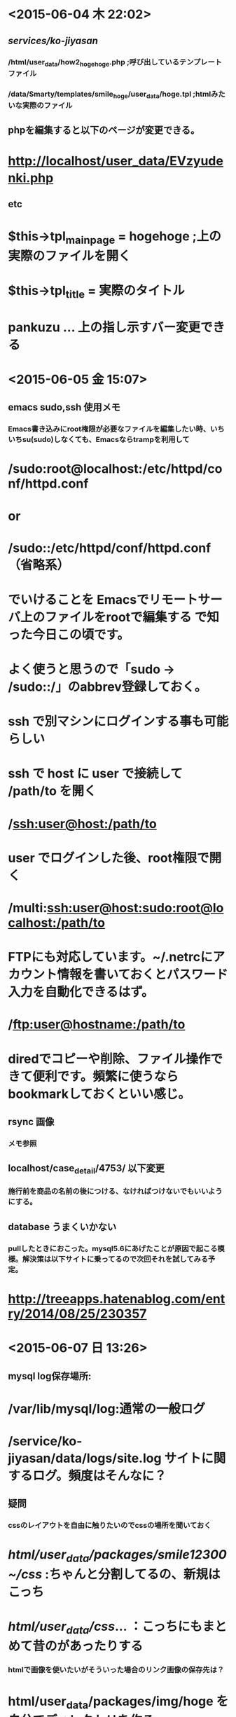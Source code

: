 * <2015-06-04 木 22:02>
** /services/ko-jiyasan/
*** /html/user_data/how2_hogehoge.php  ;呼び出しているテンプレートファイル
*** /data/Smarty/templates/smile_hoge/user_data/hoge.tpl ;htmlみたいな実際のファイル
** phpを編集すると以下のページが変更できる。
* http://localhost/user_data/EVzyudenki.php　
** etc
* $this->tpl_mainpage = hogehoge ;上の実際のファイルを開く
* $this->tpl_title = 実際のタイトル
* pankuzu ... 上の指し示すバー変更できる
* <2015-06-05 金 15:07>
** emacs sudo,ssh 使用メモ
*** Emacs書き込みにroot権限が必要なファイルを編集したい時、いちいちsu(sudo)しなくても、Emacsならtrampを利用して
* /sudo:root@localhost:/etc/httpd/conf/httpd.conf
* or
* /sudo::/etc/httpd/conf/httpd.conf （省略系）

* でいけることを Emacsでリモートサーバ上のファイルをrootで編集する で知った今日この頃です。

* よく使うと思うので「sudo → /sudo::/」のabbrev登録しておく。

* ssh で別マシンにログインする事も可能らしい

* ssh で host に user で接続して /path/to を開く
* /ssh:user@host:/path/to

* user でログインした後、root権限で開く
* /multi:ssh:user@host:sudo:root@localhost:/path/to

* FTPにも対応しています。~/.netrcにアカウント情報を書いておくとパスワード入力を自動化できるはず。

* /ftp:user@hostname:/path/to

* diredでコピーや削除、ファイル操作できて便利です。頻繁に使うならbookmarkしておくといい感じ。
** rsync 画像
*** メモ参照
** localhost/case_detail/4753/ 以下変更
*** 施行前を商品の名前の後につける、なければつけないでもいいようにする。
** database うまくいかない
*** pullしたときにおこった。mysql5.6にあげたことが原因で起こる模様。解決策は以下サイトに乗ってるので次回それを試してみる予定。
* http://treeapps.hatenablog.com/entry/2014/08/25/230357
* <2015-06-07 日 13:26>
** mysql log保存場所:
* /var/lib/mysql/log:通常の一般ログ
* /service/ko-jiyasan/data/logs/site.log サイトに関するログ。頻度はそんなに？
** 疑問
*** cssのレイアウトを自由に触りたいのでcssの場所を聞いておく
* /html/user_data/packages/smile12300~/css/ :ちゃんと分割してるの、新規はこっち
* /html/user_data/css/... ：こっちにもまとめて昔のがあったりする
*** htmlで画像を使いたいがそういった場合のリンク画像の保存先は？ 
* html/user_data/packages/img/hoge を自分でディレクトリを作る
*** deploy したがサイトマップに更新されない。サイトマップもこちらで更新しておくべき？
* 更新すべき
** 使用例の変更ファイル：
* /services/ko-jiyaasn/html/user_data/case_datail.php
* /localhost/case_datail/4753/ :ブラウザでの確認
* <2015-06-08 月 14:01>
** database変更
* rsync -e "ssh -p 1983" -auv sakura:/services/ko-jiyasan/html/upload/save_image/ /services/ko-jiyasan/html/up
* load/save_image
** database更新
* scp testserver:backup/archives/kojiyasan/backup_hogehoge.tar.gz .

* grant permission 追加
** 画像、cssのパス
*** php,tplどちらで指定するかに関わらずリンクをとるときは通常phpファイルをカレントディレクトリとしてパスを考える。画像の場合html直下にするため "../img/hoge.png"などとする。
	
* <2015-06-12 金 20:17>
** databaseにローカルでアクセスできない（管理画面など
* cat kojiyasan_hoge.dump|mysql ~~~ -t kojiyasan_db
* <2015-06-15 月 15:40>
** 変数をphpで変更したのにページで変更しないがなぜ？
* "$"をつけずに変数宣言できていないという可能性も考えられるが、今回の場合this->hogehoge といったようにthisからとってきたことを書かないとphpのメソッドの中のみでのローカル変数として認識するがクラスの中でのインスタンス変数としては認識しないのでSmartyには変数が渡らない。
** kojiyasanの本番サーバは　sakura

** 画像などgit管理にしたくないディレクトリを作る場合
*** /services/ko-jiyasan/.gitignore を編集して画像ファイルそのものをgit管理から外す。
*** ただし空ディレクトリは作りたいのでディレクトリの中に .gitkeep という空ファイルをtouchで製作してそれはgit管理する。
*** その後にscpなどで画像などをあげないとgitのワーキングツリーがエラーが同期タイミングが競合してしまうので注意する。
*** ファイルをscpなどであげた場合にも再帰的にファイルを作っているだけなので意味は同じ。

** 未施行ページ編集について
*** 編集するのは実際には /services/ko-jiyasan/data/Smarty/templates/smile1230001/user_data/how2_select_standard_charger.tplの帯部分。 phpはそんなに編集する必要なさそう。あとパスが変わった生成をしているが、アパッチのリダイレクトによるもので.htaccessによって正規表現で管理されている。
** 構造化データマークアップの見直し
*** GOOGLEのなんちゃらTOOL使って工事やさんのアドレスを貼って教えてもらったとおりに変えるだけ。
** ページタイトルがtpl_titleを編集しても治らない場合
*** $this->arrPageLayout['head_title'] = 'ご利用ガイド - 工事屋さん.com'; と言ったかたちでタイトルを変更できる。
** URLのパンくずリストについて
*** パンクリストをコメントアウトするとURLの二つ目の階層がなくなる。ご利用ガイドのような感じ。
* <2015-06-19 金 17:51>
** ローカルの管理画面に入れない：解決
* まずはローカルホストからではなくローカルのIPアドレスをifconfigなどで調べて　ipアドレス/admin から入る。
* あとモデムの変更などでIPアドレスが変更してしまった場合は data/config/config.php のDOMAIN_NAMEのIPアドレスを変更してみる。
** ローカルの変更がデータベースに反映されない
* list.tplの画像がローカルだと消えるのにdeployしてもko-jiyasanのサイトでは画像が消えない!,あとちゃんとメールテンプレをローカルで編集したのに -データベース触る必要アリ｡｡｡　あとメールテンプレも直接ファイルu編集してデプロイしたのになぜかサーバに反映されてない。
* <2015-06-23 火 21:23>
** SEO構造化マークアップ
* <2015-06-24 水 16:40>
** SEO
*** パンくずリストのURLが消える問題は解決。offer属性の問題がそもそも実装できているのかよくわからない検索ボックスを全htmlヘッダーに置いていることでSEO改善候補としてあがっているため、これを消してもいいかどうかを今尾さんと相談してみたいと思う。改善はそれから考える。
** 並び替えの問C題
*** カテゴリの並び替えには並び替え対象と被並び替えのソーティングの基準となる"rank"を入れ替えることで実装している。ただトップページ下のカテゴリの中で後から追加された項目だからかもしれないが、一部"top_pagerank"が"NULL"値になってしまっているためそこに適当な値を入れてみれば治りそう。データベースを直接いじる必要がありそうな気がするがこの辺の構文に疎いのでそこで苦戦中。その辺の使い方を次回谷口さんに聞ければいいと思う。以下の文でmysqlテーブルの大体の性質が見れるので実際に見れないほど長い文章を見るとき便利そう。mysql> show columns from dtb_category;　あと以下はnullの問題箇所らしき場所を抜き出した。ちなみにrankの場所にはNULLはなかった。

* mysql> select * from dtb_category where toppage_rank is null;

* | category_id | category_name                  | url            | message                              | parent_category_id | level | rank | toppage_rank | creator_id | create_date         | update_date         | del_flg | default_value
* _of_default_construction                                        | default_value_of_information                                 | default_value_of_periodic_inspection | default_value_of_periodical_check_policy                        | de
* fault_value_of_years_for_guarantee | default_value_of_after_service                                                                                                                                                                         
* | not_show_price_flg | detail_items_name |                                                                                                      
* +-------------+--------------------------------+----------------+--------------------------------------+--------------------+-------+------+--------------+------------+---------------------+---------------------+---------+--------------
* ----------------------------------------------------------------+--------------------------------------------------------------+--------------------------------------+-----------------------------------------------------------------+---
* -----------------------------------+--------------------------------------------------------------------------------------------------------------------------------------------------------------------------------------------------------
* -------------------------------------------------------------------------------------------+--------------------+-------------------+                                                                                                      
* |          49 | 水のトラブル                   | water_trouble  | トラブル解消で快適な生活             |                  0 |     1 |    3 |         NULL |        187 | 2015-05-19 13:59:07 | 2015-06-23 09:55:43 |       0 | 1．トラブルの対応
* 2．試運転
* 3．取扱説明                                    | 既存の商品保証に準拠                                         | 有（無料）
* ご希望により             | 施工完了後、ご希望により、点検実施（無料）                      |                                   10 | 施工完了日から10年以内に発生した施工起因の故障・損傷について、無料で修理致します。（保証対象例：漏電、水漏れ、雨漏りなど）
* ただし、消耗品の枯渇・火災・天災・公害などによるトラブルは対象外です。                                                                                                |                  1 | 詳細              |
* |          50 | ハウスクリーニング             | house_cleaning | 手間なく自宅を美しく                 |                  0 |     1 |    2 |         NULL |        187 | 2015-05-19 14:03:57 | 2015-06-23 09:55:30 |       0 | 1．洗浄・クリーニング
* 2．養生
* 3．取扱説明                                  | 既存の商品保証に準拠                                         | 有（無料）
* ご希望により             | 施工完了後、ご希望により、点検実施（無料）                      |                                   10 | 施工完了日から10年以内に発生した施工起因の故障・損傷について、無料で修理致します。（保証対象例：漏電、水漏れ、雨漏りなど）
* ただし、消耗品の枯渇・火災・天災・公害などによるトラブルは対象外です。                                                                                                |                  1 | NULL              |
* |          51 | 設置工事のみ                   | kaden_setup    | 設置工事のみでも簡単検索             |                  0 |     1 |    1 |         NULL |        187 | 2015-05-19 14:05:47 | 2015-06-23 10:46:11 |       0 | 各商品カテゴリの標準工事内容に準拠              
* ご希望により             | 施工完了後、ご希望により、点検実施（無料）                      |                                   10 | 施工完了日から10年以内に発生した施工起因の故障・損傷について、無料で修理致します。（保証対象例：漏電、水漏れ、雨漏りなど）              
* ただし、消耗品の枯渇・火災・天災・公害などによるトラブルは対象外です。                                                                                                |                  0 | NULL              |
* +-------------+--------------------------------+----------------+--------------------------------------+--------------------+-------+------+--------------+------------+---------------------+---------------------+---------+--------------
* ----------------------------------------------------------------+--------------------------------------------------------------+--------------------------------------+-----------------------------------------------------------------+---
* -----------------------------------+--------------------------------------------------------------------------------------------------------------------------------------------------------------------------------------------------------
* -------------------------------------------------------------------------------------------+--------------------+-------------------+                                                                                                      
* 6 rows in set (0.00 sec)
* <2015-06-26 金 13:57>
** DONE 今尾さんにSEOについて構造化マークアップの件（サイト内検索ボックス）、施工ページのページタイトルについていらっしゃったら聞いておく。
** データベースから値取得の際
*** SC_Query.phpからobject_queryを生成していく。ここにSQLのUPDATE、SELECT文などがあるので基本的にはここのものを使う。Helperクラスは
* <2015-06-29 月 14:42>
** gunzip hogehoge.tar.gz(工事やさんのバックアップ)が開けない：要相談
** windows側のローカルIPアドレス：192.168.1.101
** .tplでのvar_dump =>{$array|@var_dump}
* <2015-07-01 水 14:01>
** tar xzfv で展開できない問題解決した…　原因不明。
** bloc関係
* 管理画面.デザイン管理.ブロック設定で日本語名でのブロック名を編集可能（原則こちらではやらない）
* デザイン管理.レイアウト設定で実際にブロックがどのようにサイトの中で使われているかが分かる。
* あとdetail.tplで {if false}みたいに絶対動かないコードが初めに書かれているのに気づかずにずっと触っていた。ここは直すべき？
** 次回の課題
*** 管理画面のカテゴリを新しく作成したときにどういう動きをしているかわからない。category.tplでformの登録をしているのだが、それをsite.js関数のfnModeSubmit関数でsubmitしていて、PHP側で $_POST['edit']みたいに連想配列で受け取っていそうというところまではわかった。とはいえそこからどういった処理をされているのかがわからず。あとそこで何かしらデータベースを触ってカテゴリを追加したり消去してるのは間違いないのにgrep検索してもうまくいかない。そこもどうにかしたいところ。
* <2015-07-08 水 13:09>
** 新規カテゴリ登録がローカルからだとできない。
** 新規カテゴリ登録をcategory.tplからsite.js のfnModeSubmit を呼び出しているところまでは分かった。そこで普通ならform1.submit()としているのでaction="hoge" で呼び出しているものが分かるはずなのだがaction="?"となっていて通常だとURL?hoge=1,... といった形でURLにパラメータを与えるものみたいなのだが今回の場合どういう意味なのかが今ひとつわからん。
** シンボル検索 (",?,!　など) は SymbolHound　のサイトで検索可能
** rootの元パス: nnb50963
** rsync バージョンアップにより画像取得スピード大幅改善のため今度ソースからビルドする。
* <2015-08-10 月 16:32>
** 0810の梅垣さんの提案を戸城さんと次回要相談
** アップするCSVを確認するにはconfirm.tplをアップページで読み込んでいる。
** <2015-08-19 水 12:55>
*** 20150430の改善案はできた。20150514の内容のうち
* <2015-08-20 木 17:08>
** .= に関して
* 文字列連結演算子のようだが、これを誤って配列のpushと勘違いして、おまけにif分岐で確認ができなかったことで余計に時間を食ってしまった。
** CSVアップロードの注意書きは元の状態のように簡潔にする
** 次回はCSVのダウンロードをしたときに追加パラメータをCSVに反映させる。
* <2015-09-25 金 17:58>
** 見積り依頼の文章変更について
* 変更する場所は以下の３つ
* tplは共通の可能性もあるがすべて確認する
* .個人の営業所に関する文章変更
* .複数一括見積りをした場合の文章
* .商品一覧の上リンクにある見積り依頼バナーからの文章変更
* <2015-09-30 水 17:49>
** 今日は静的ページ作成の途中。温水式床暖房まで完成。
* cssを一般化するのに時間がかかる。listなどを変更したい。
** 静的ページのレイアウト変更はひとまずある程度変更済み。ただしリストの間の間隔をもう少し開けたスタイルに統一する。
** テーブルの色を大きい項目に関しては濃い色、各項目に関しては薄い色といった具合に統一する。
* <2015-10-08 木 09:12>
** 忘備録
*** 再起置換は replace-regexp
*** インデントは indent-region
* <2015-10-09 金 10:02>
** git の一発置換
* git grep -l Foo | xargs sed -i -e 's/Foo/Bar/g'
* 以前はうまくいかなかったので日本語が入ってなかったのがうまくいった要因？
** unzip エンコード変更パッチ
* https://gist.github.com/takeutch-kemeco/8753733

* <2015-10-13 火 10:30>
** git margin衝突 解決方法
* git checkout --theirs 対象ファイル　でマージ先を採用
* git checkout --ours 対象ファイル　　で自分のファイルを採用

** git 正規表現一括置換メモ
* 正規表現でimgタグでかつtitle,altを持っている行を含むファイル名を取得、
* その中のtitle="bar" を空文字に置換することでimgのtitleタグを消去している。
* git grep -l -e \<img\ src\= --and -e title\=\" --and -e alt\=\" | xargs sed -i '' -e 's/title\=\"*\"//g'

* ここではtitle=" を alt=" に変更している。
* はじめはtitle="*" をalt="*"　に変換しようとしたが
* パターンマッチにマッチしたものをそのまま使うことはそもそも変更が必要ないので根本的に間違っている。--実際には方法あり
* git grep -l -e \<img\ src\= --and -e title\=\" | xargs sed -i '' -e 's/title\=\"/alt\=\"/g'   
** grep 前後複数行取得： 'grep -n foobar' で前後n行取得できる
** git grep 'hogehoge' -- "*.php" で拡張子の検索
* <2015-10-16 金 16:05>
** 商品一覧画面の基本のファイル　/services/ko-jiyasan/data/Smarty/templates/smile1230001/products/list.tpl
* これずっと探してた。以外と触ってなくてむっちゃ探した。
** 新規メンバー登録：　登録自体できてもログインのときに弾かれてしまう。
** div の中に　title が入っているのをimg の中のtitleタグに変
* <2015-10-19 月 13:46>
** git log 一つ前に戻る  git reset --soft HEAD^ 
* このときに "^"　の位置に注意。 決して ^HEAD　ではない
** git grep -e "alt\=\"[^\"]*\"" --and -e "\<img" 
* これを使えば任意の文字と文字で囲まれた文字列に対してのマッチングは成功
** sed s/'alt\=\"\([^\"]*\)\"'/'alt\=\"\1\" title\=\"\1\"'/g sample     
* 後方参照というもので\( \) で囲んだものを後方で再利用できるというもの
* <2015-10-22 木 18:04>
** 次回は※の注意箇所,メリット、選び方の小見出しを統一していく。
* <2015-10-23 金 13:30>
** scpワイルドカード
* を使って画像を全部取るときになぜかディレクトリからディレクトリの指定にすると一部しか取れない上になぜかランダム…：謎
* scp ~~~~/\* というふうにワイルドカードをエスケープすることでうまくいった…
** 正規表現
* '' で囲んだ場合　< とかはエスケープしなくてだいじょうぶみたい。
* 今日のサンプル：
* find charm data/Smarty/templates/smile1230001/user_data/ | xargs sed -i '' -e s/'<h2>\([^(h2)]*\)<\/h2>'/'\<h2\>\<span\ class\=\"red\"\>メリット\<\/span\>\1\<\/h2\>'/g 
* sed s/'<h2>\([^(h2)]*\)<\/h2>'/'\<h2\>\<span\ class\=\"red\"\>Step\<\/span\>\1を選ぼう!\<\/h2\>'/g sample
** 次のときは見出し、そ	<img src="<!--{$TPL_URLPATH}-->img/static_page/how2_select_industrial_air_conditioner1.jpg" alt="4方向天井埋込カセット形" title="4方向天井埋込カセット形" class="img_padding_left reduction200">
* の次に以下をテーブルレイアウトにするべきものも変更する
* 業務用エアコン
* ルームエアコン選び方
* <2015-10-26 月 22:12>
** static_page_manager として少し試してみた。いろいろやってみたい。
* <2015-10-28 水 22:18>
** 以前の絞り込み検索の謎仕様：原因はcheckboxが前の設定を保存していることだった。checkbox全解除すれば一応解決するが、うまくやるために次回に回す。
* <2015-10-30 金 20:01>
** imgのmarginがそもそもうまく機能してなかった：原因
   p,h1はブロックレベル要素といってwidth,heightを指定することのできる内容が全体に広がって配置されるもの。
一方a,i,labelなどはインライン要素といって文途中で修飾を行うもの。この場合margin,borderはうまく機能しない。
img,inputなどはこのどちらにも属しない特殊なインラインブロック要素と呼ばれるものでwidth,heightは持つが文法上はインライン要素、
つまりmarginやpaddingはブロック要素と同じようには働かない。この場合img要素にmarginをうまく適用させるには
 display:block とcssで指定することによってimgをブロック要素として扱うことができる。
** cpのワイルドカードのエスケープシーケンスは普通のファイル名途中ではむしろ要らなかった。
** 静的ページのalt,titleを全て$tpl_titleにしておいた。ってかなんで今までこうでなかったのか不思議なくらい…
** 一応念のためにdownloadに10/30自転でのuser
* <2015-11-05 木 16:17>
** 着たらとりあえずgit pull !
どうしても改善作業が多くなるとお互いにconflict発生しやすくなるため
* <2015-11-06 金 20:51>
** 次回カテゴリなしの見積り依頼実装できたらヘッダーリンクからカテゴリなし見積り依頼に飛ぶようにしておく。
* <2015-11-19 木 15:54>
** GC_Utils::gfPrintLog() log出力
** git stashやばい
git stash を興味本位で使ってしまい
* <2015-11-25 水 17:57>
** 新着情報管理でページ送りの実装して一覧で画像を表示する。
* <2015-12-04 金 17:57>
** 今日は調子良く進んだ。
今の状態だと画像を一度アップロードしたのちに繊維すると画像がうまく表示されなくなっている。
ただtempのパスが保存されていたりされていなかったりでよくわからないことになってもいるが、その辺を触っていくつもり。
->FILES[size]をもとに判定しているのでそこが消えるのが原因。
また画像の削除はまだうまくいってないので次回はそこを変更していく。
* <2015-12-10 木 17:07>
** 画像消去は各モードを継続した状態でないとうまくいかない。明日は各モードの状態を継続してimage_deleteのサブモードを追加していくようにする。
* <2015-12-17 木 16:57>
* <2015-12-18 金 17:01>
** win7-ie8でカテゴリ検索のフォームがそもそも動かせない
* <2015-12-21 月 17:03>
** 次回はdiscriptionをどこからいじっているのかを調べる。多分arrPageLayoutをどこからとっているかを調べていけばわかるはず。
site_frame.tpl
* <2015-12-24 木 16:57>
** 次回はひたすらSEOのメタタグ打ち。めんどくさいがどうにかしてしまう。次回でほとんど終わると宣言したのでそれぐらいのペースで。
   しすてむばす選び方、share_sql/2015SEOに書き込み中
* <2015-12-28 月 10:01>
** sed -i -e /tpl_title/d ./how2_select_*
https://hydrocul.github.io/wiki/commands/sed.html
sedの詳しいmanっぽいの、要参照

** sed -i -e 's/$this->tpl_title/\/\/$this->tpl_title/g' html/user_data/charm_of_*
** pankuzu_last がhtml/user_date内の一部ファイルでうまく継承されない。条件がわからん
** 現在ポストのメリット・選び方、アンテナ選び方がメタなし
** 引継資料に静的ページ作成の手順を書いておく
** メタタグ設定がphpの各場所に散らばっているのでそれらを削除してdtb_pagalayoutにまとめる

* <2016-01-07 木 13:13>
** mysql 
*** UPDATE テーブル名 SET カラム名=`値`[, カラム名=`値`, ... ] WHERE 条件式;
** seo管理ページ
*** 現在編集すべきページとそうでないものの見分けがつかないのでサイトマップに合わせてわかりやすくする。例えばサイトマップみたいな一覧のリンクにとべばそこからメタタグを各ページのメタタグを設定できるようにするといった具合に。またサイトマップの改善案が出されていたのでひとまずそれを行った後でSEO管理の構造もそちらに合わせる。あとサイトマップの上にトップページへのリンクを足すのを忘れないように。
** sitemap構造
カテゴリデータベースに、関係ある静的ページのidをdtb_pagelayoutのものを設定する。施工事は簡単にカテゴリページへ飛べそう。
** amazon,rakuten,ホームプロ,比較.com,ecナビ、ゾゾタウン
* <2016-01-08 金 15:25>
** sql あいまい検索
 select page_name,page_id, filename, device_type_id from dtb_pagelayout where page_id < 300 and filename like '%user_data%';
** seo.phpの書き方や使い方などの注意書きを簡単に上の方に書いておく。
** お役立ちリンクが50,50になっているのでこれを40,40,20にしておく。(4列）
** 施工事例一覧など各ディスクションなどを編集できないが見れる状態にしておく、リンクは一番左に付け足す
** タイトルバーなどのデザインをサイトマップから流用してもう少しましなものにする。
* <2016-01-14 木 17:06>
** 20150523に施工事例の仕様書はある。これらと商品一覧なども合わせてSEO管理ページに情報をわかりやすい範囲でのせていく。
* <2016-01-15 金 18:04>
** 静的ページを大量に作ったてgitでcommitはしてある。次回はそれをアップロードしてそれらの表示の確認と今尾さんのメタタグに関する文章がきてると思うので設置工事ページについてもメタタグを設定する。insertにそれを書いてから更新しておく。
** また次回にお役立ちページのカテゴリへの関連付けに関する処理の許可ももらったのでそれをやっていく。それが完成すればお役立ちページ一覧はデータベースで回すだけでよくなるので期待したい。
* <2016-01-22 金 17:14>
** jqueryでうまく別tplのorderbyを取得したいがうまく取れない。
* <2016-01-28 木 13:51>
** submitのときにinput hidden追加
	$("#search_form").submit(function(){
		var order_var = $("#select_order").val();
		$('<input />').attr('type', 'hidden')
			.attr('name', "orderby")
			.attr('id', "orderby")
			.attr('value', order_var)
			.appendTo('#search_form');
	});		
** 今はリンクでやっているのでformから追加がなかなかうまくいかない
* <2016-01-29 金 16:55>
** htaccessの書き方が難しい。さすがにこのままではきついのでもう少しここをやってみる。
* <2016-02-04 木 16:59>   
** 次回はheaderのカテゴリメニューを作っていく。小カテゴリの表示には各クラスを隣に作っていくのが無難？
* <2016-02-05 金 17:15>
** なんだかんだで自動でヘッダーの実装ができた。
smartyの変数に入れるためにsmartyのforeachでsmarty変数回して、
整形後の<ul>をjs変数に代入することでなんとかうまくいった。
webでは割と汎用的なやり方かもしれないが汚すぎる…
次は細かいデザインの修正だが地味に時間はかかるかも。
* <2016-02-09 火 12:58>
** webcolor login password 
id:webcolor
pass: rainbow
* <2016-02-19 金 15:32>
** メモ
SC_Utilsから各詳細スペックの解説文が取り出せるように
dtb_product_classification_itemsにメッセージを追加した。
これをblocから取り出して吹き出しの中に表示させることができればいい感じになるはず。
管理画面から詳細スペックの解説編集も可能にすべきだがそれはひとまず後回し。
** 次回
お役立ちページの吹き出し位置を文字に合わせる
http://localhost/admin/products/category.php
で詳細解説が編集できるようにする。
上ページで解説したい項目にチェックを入れたときのみ吹き出しが出せるようにしておく。
* <2016-02-23 火 13:12>
** tplサイドメニューの　$arrItem　はproduct_sidemenuのlfGetSideMenuから
   lfgetsidemenuはutils_exのsfGetProductMenuから
** 次回
   白い文字ボックスの左右端を上のボーダーの左右端に合わせる
白い文字ボックスを丸めて境界線を#666にする
解説を閉じるにする
吹き出し位置を一番左の文字の左端に
出来上がったら梅垣さん・木城さんに機能の説明と、どんな形で使っていきたいか聞いてみる
解説文が空文字の場合は白箱と文字の間あける

* <2016-02-24 水 18:14>
** pdfファイルを作って送る。
* <2016-02-25 木 17:48>
** chatworksメモ
お世話になっています。

以前追加したカテゴリページの解説文追加機能に関して、少し変更をいたしました。
現在、各分類項目（タイプ、号数など）の各要素（タイプの中のオート、オート＋暖房など）が全て未入力の場合、解説が表示できないような仕様になっています。
** 	次回
商品管理->分類項目編集がcategory_idが登録したあとなぜか選びなおさなければならなくなっている
あと登録したときにダイアログも表示しておきたい．
あとcheckboxにフラグ必要であることもメモしておくつもり。
* <2016-02-26 金 13:32>
** 報告分
分類編集画面のバグ修正、ダイアログ表示、メッセージ追加 
** 提案？
管理画面の上バー(navi-wrap)が全部順番に静的ページとしてかかれている。
サイトマップみたいにデータベースに整理してもいいのでは？
** apply/apply.phpのwin7:ie8で消えるのにie10,11で消えない問題
** 次回
レビュー画面でスクロールバーを表示するほど長い文章になったときに文章と画像の間が狭くなりすぎてしまっている。
その辺の微調整をしていく。トップページ、カテゴリ一覧ページ、商品詳細ページの各ブロックを全て確認
* <2016-02-29 月 18:00>
** 次回は商品レビューのthis->arrResultsにカテゴリの日本語名を付け加える。それによってimgのalt,titleをつけていく。
** 直接パスワード打ち込むには
mysql -uroot -t kojiyasan_db --password='hogehoge'
* <2016-03-03 木 16:19>
** 正規表現
includeで各ファイルに大してリンクが出せるようになった。
ただファイル数が多すぎて全てをemacsで置換するのは辛い。
cat charm_of_enefarm.tpl|pcregrep -M '<p class=link>[\s\S]*?'
で囲まれた場所を複数行取り出せた。ただ複数行置換はsedだとよくわからない。
perlのワンライナー勉強してから取り組む。
** 変更ファイル
   html/user_data/product_review_list.php data/Smarty/templates/smile1230001/user_data/product_review_list.tpl  data/Smarty/templates/smile1230001/frontparts/bloc/product_review_top.tpl data/class/pages/frontparts/bloc/LC_Page_FrontParts_Bloc_ProductReview.php html/user_data/product_review_detail.php html/user_data/product_review_detail.php

* <2016-03-04 金 13:43>
git reset -hard 26fd8483a2665d650367dffe22539ac16a56b173
 2cacd5874e672e40008fa77375fe5a67129b9a28
** sample
ls|grep about|xargs perl -0pi -e 's/(<p class="link">[\s\S]*?<\/p>)/<!--{include file="user_data\/oyakudachi_link.tpl" curl=\$pankuzu[0].url cname=\$pankuzu[0].text}-->\n<!--\n\1\n-->/m'
** 次回
カテゴリトップページの全体にtitle,altをつけておく。
蓄電池施工事例が表示されない。メモリオーバーフロー？

* <2016-03-07 月 15:19>
** 報告
*** お役立ちページのリンク自動化完了
*** ie10で表示が消えない問題解決
** 次回
管理画面上のヘッダーをもう少しわかりやすく。
とりあえずメインのナビバーだけでももう少し触りやすくしてみる。
->フルでやると時間がかかりそうなので田中さんにおねがいする。また今回調べたDBなどの仕様を伝える。

* <2016-03-08 火 13:06>
** 修正ファイル
data/Smarty/templates/smile1230001/user_data/cases_list.tpl data/Smarty/templates/smile1230001/user_data/case_detail.tpl 
data/class_extends/page_extends/admin/order2/ data/Smarty/templates/admin/order2/index.tpl
data/class_extends/page_extends/admin/order2/LC_Page_Admin_Order2_Status_Ex.php data/Smarty/templates/admin/order2/status.tpl
html/js/ie8_foreach_apply.js data/Smarty/templates/smile1230001/apply/apply.tpl html/js/ie8_placeholder_apply.js 

data/Smarty/templates/smile1230001/products/detail.tpl data/Smarty/templates/smile1230001/products/list.tpl data/Smarty/templates/smile1230001/user_data/cases_list.tpl data/Smarty/templates/smile1230001/frontparts/bloc/cases_detail.tpl data/Smarty/templates/smile1230001/user_data/case_detail.tpl data/Smarty/templates/smile1230001/frontparts/bloc/cases_left.tpl html/user_data/packages/smile1230001/css/block.css data/Smarty/templates/smile1230001/frontparts/bloc/cases_bloc.tpl data/Smarty/templates/smile1230001/frontparts/bloc/cases_detail.tpl

data/Smarty/templates/smile1230001/products/detail.tpl data/Smarty/templates/smile1230001/frontparts/bloc/pr_to_constructers_w.tpl 
** 次回 
商品一覧・詳細ページ、施工事例一覧のbackgroundは消すことができた。
今までjs-img-liquidでmaxを動的に取っていたものを変えていく作業．
次回は残りをやっていく。

* <2016-03-10 木 17:20>
** 修正ファイル
data/Smarty/templates/smile1230001/frontparts/bloc/pr_to_constructers_w.tpl html/user_data/packages/smile1230001/css/detail.css data/Smarty/templates/smile1230001/products/detail.tpl 
** 次回
商品詳細ページのお値段に合わせてテーブルの列長さを調節する。
対応エリアとかせばめる、あと前の設定を基本的には引き継ぐ。
